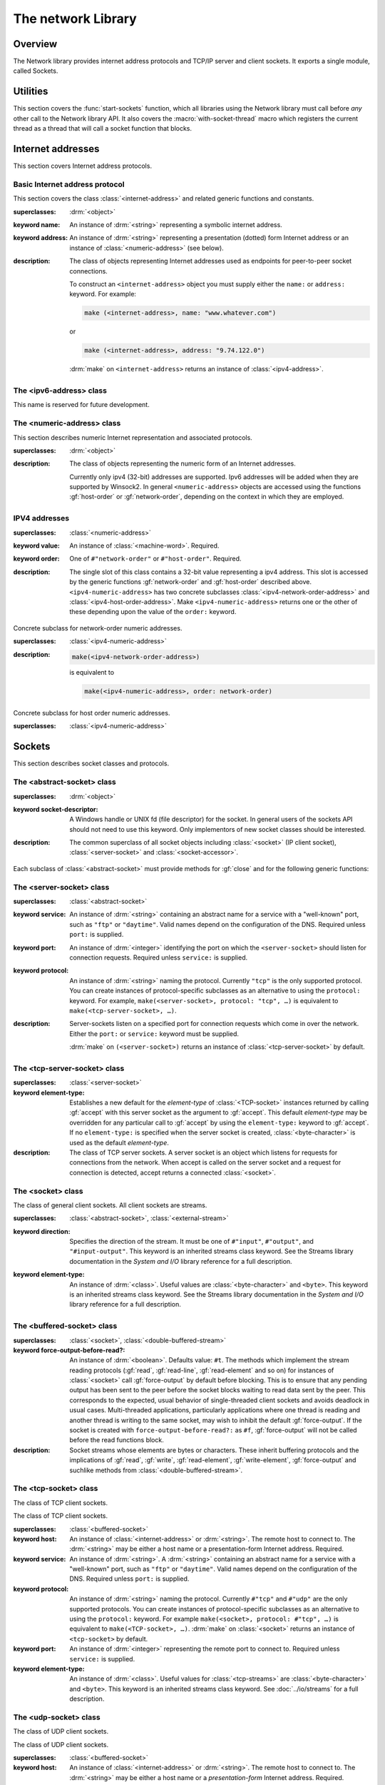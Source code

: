 *******************
The network Library
*******************

.. current-library:: network
.. current-module:: sockets

Overview
--------

The Network library provides internet address protocols and TCP/IP server and
client sockets. It exports a single module, called Sockets.

Utilities
---------

This section covers the :func:`start-sockets` function, which all
libraries using the Network library must call before *any* other call to
the Network library API. It also covers the :macro:`with-socket-thread`
macro which registers the current thread as a thread that will call a
socket function that blocks.

.. function:: start-sockets

   :signature: start-sockets () => ()

   :description:

     Applications must call this function before using *any* other
     function or variable from the Network library.

     This function is necessary because the Win32 API library Winsock2,
     which the Network library calls to get native socket functionality,
     requires applications to call an initialization function before
     calling any Winsock2 API functions. The call to ``start-sockets``
     calls this underlying Winsock2 function.

     Note that you must not call ``start-sockets`` from a top-level form
     in any DLL project. The combination of this, and the restriction
     that you must call ``start-sockets`` before calling anything else,
     implies that no Network library function or variable can be called
     (directly or indirectly) from a top-level form in any DLL project.
     Instead, the DLL project should define a start function that calls
     ``start-sockets`` (directly or indirectly) or re-export
     ``start-sockets`` so that their clients can arrange to have it
     called from a top-level form in an appropriate EXE project.

     Applications using the Network library must arrange for
     ``start-sockets`` to be called (directly or indirectly) before
     *any* other sockets API functions. A good place to do this is at
     the beginning of your start function (usually the ``main`` method).
     For example:

     .. code-block:: dylan

       define method main () => ();
         start-sockets();
         let the-server = make(<TCP-server-socket>, port: 7);
         ...
       end;

       begin
         main();
       end;

     New start functions that call ``start-sockets`` and that are
     defined for DLL projects that use the Network library will inherit
     all of the restrictions described above for ``start-sockets``.

     Calling a Network library function before calling ``start-sockets``
     results in a :class:`<sockets-not-initialized>` error. Calling
     ``start-sockets`` from a top-level form in a DLL project will
     result in unpredictable failures—probably access violations during
     initialization.

.. macro:: with-socket-thread
   :statement:

   :macrocall:
     .. code-block:: dylan

       with-socket-thread (#key *server?*)
         *body*
       end;

   :description:

     Registers the current thread as a blocking socket thread, that is,
     a thread which will call a socket function that blocks, such as
     :gf:`read-element` or :gf:`accept`.

     The reason for the registration is that Network library shutdown
     can then synchronize with these threads. The early part of the
     shutdown sequence should cause the threads to unblock with an
     :class:`<end-of-stream-error>` so that they can do whatever
     application cleanup is necessary. Once these threads have exited,
     the rest of the shutdown sequence can be executed.

     A server socket thread (blocking on :gf:`accept` rather than
     :gf:`read-element`) notices that the shutdown sequence is underway
     slightly later, with a :class:`<blocking-call-interrupted>`
     condition.

Internet addresses
------------------

This section covers Internet address protocols.

Basic Internet address protocol
^^^^^^^^^^^^^^^^^^^^^^^^^^^^^^^

This section covers the class :class:`<internet-address>` and related
generic functions and constants.

.. class:: <internet-address>
   :open:
   :abstract:
   :primary:
   :instantiable:

   :superclasses: :drm:`<object>`

   :keyword name: An instance of :drm:`<string>` representing a symbolic
     internet address.
   :keyword address: An instance of :drm:`<string>` representing a
     presentation (dotted) form Internet address or an instance of
     :class:`<numeric-address>` (see below).

   :description:

     The class of objects representing Internet addresses used as
     endpoints for peer-to-peer socket connections.

     To construct an ``<internet-address>`` object you must supply
     either the ``name:`` or ``address:`` keyword. For example:

     .. code-block:: dylan

       make (<internet-address>, name: "www.whatever.com")

     or

     .. code-block:: dylan

       make (<internet-address>, address: "9.74.122.0")

     :drm:`make` on ``<internet-address>`` returns an instance of
     :class:`<ipv4-address>`.

.. generic-function:: host-name
   :open:

   :signature: host-name *internet-address* => *name*

   :description:

     Returns an instance of :drm:`<string>` containing a symbolic host
     name. The *internet-address* argument must be an instance of
     :class:`<internet-address>`.

     Usually the name returned is the canonical host name. Note,
     however, that the implementation is conservative about making DNS
     calls. Suppose that the :class:`<internet-address>` instance was
     created with the ``name:`` keyword and no other information. If the
     application has not made any other requests that would require a
     DNS call, such as to :gf:`host-address` or :gf:`aliases`, the name
     that this function returns will be the one specified with the
     ``name:`` keyword, regardless of whether that is the canonical name
     or not.

.. generic-function:: host-address
   :open:

   :signature: host-address *internet-address* => *address*

   :description:

     Returns an instance of :drm:`<string>` containing the presentation form of
     the host address. In the case of multi-homed hosts this will usually be
     the same as:

     .. code-block:: dylan

       multi-homed-internet-address.all-addresses.first.host-address

     In the case of an Internet address created using the ``address:`` keyword
     it will be either the keyword value or
     ``all-addresses.first.host-address``.

.. generic-function:: numeric-host-address
   :open:

   Returns the host address as a :class:`<numeric-address>`.

   :signature: numeric-host-address *internet-address* => *numeric-address*

.. generic-function:: all-addresses
   :open:

   :signature: all-addresses *internet-address* => *sequence*

   :description:

     Returns an instance of :drm:`<sequence>` whose elements are
     :class:`<internet-address>` objects containing all known addresses
     for the host.

.. generic-function:: aliases
   :open:

   :signature: aliases *internet-address* => *sequence*

   :description:

     Returns an instance of :drm:`<sequence>` whose elements are instances
     of :drm:`<string>` representing alternative names for the host.

.. function:: local-host-name

   :signature: local-host-name () => *name*

   :description:

     Returns an instance of :drm:`<string>` containing a symbolic host
     name.

The <ipv6-address> class
^^^^^^^^^^^^^^^^^^^^^^^^

This name is reserved for future development.

The <numeric-address> class
^^^^^^^^^^^^^^^^^^^^^^^^^^^

This section describes numeric Internet representation and associated
protocols.

.. class:: <numeric-address>
   :sealed:
   :abstract:
   :primary:

   :superclasses: :drm:`<object>`

   :description:

     The class of objects representing the numeric form of an Internet
     addresses.

     Currently only ipv4 (32-bit) addresses are supported. Ipv6
     addresses will be added when they are supported by Winsock2. In
     general ``<numeric-address>`` objects are accessed using the
     functions :gf:`host-order` or :gf:`network-order`, depending on the
     context in which they are employed.

.. generic-function:: network-order
   :sealed:

   :signature: network-order *address* => *network-order-address*

   :description:

     Returns the value of the numeric address in network order. The argument
     is a general instance of :class:`<numeric-address>`. The class of the object
     returned depends upon the particular subclass of the argument; the
     ``network-order`` method for :class:`<ipv4-numeric-address>` returns an instance
     of :class:`<machine-word>`.

     *Network order* is big-endian byte order.

.. generic-function:: host-order
   :sealed:

   :signature: host-order *address* => *host-order-address*

   :description:

     Like :gf:`network-order` but returns the value in host order.

     *Host order* is either big-endian byte order on a big-endian host
     machine and little-endian on a little-endian host machine.

IPV4 addresses
^^^^^^^^^^^^^^

.. class:: <ipv4-numeric-address>
   :open:
   :abstract:
   :primary:
   :instantiable:

   :superclasses: :class:`<numeric-address>`

   :keyword value: An instance of :class:`<machine-word>`. Required.
   :keyword order: One of ``#"network-order"`` or ``#"host-order"``. Required.

   :description:

     The single slot of this class contains a 32-bit value representing
     a ipv4 address. This slot is accessed by the generic functions
     :gf:`network-order` and :gf:`host-order` described above.
     ``<ipv4-numeric-address>`` has two concrete subclasses
     :class:`<ipv4-network-order-address>` and
     :class:`<ipv4-host-order-address>`. Make ``<ipv4-numeric-address>``
     returns one or the other of these depending upon the value of the
     ``order:`` keyword.

.. method:: host-order
   :specializer: <ipv4-numeric-address>

   :signature: host-order *ipv4-numeric-address* => *machine-word*

   :description:

     Returns the numeric address in host order as an instance of
     :class:`<machine-word>`. The argument is an instance of
     :class:`<ipv4-numeric-address>`.

.. method:: network-order
   :specializer: <ipv4-numeric-address>

   :signature: network-order *ipv4-numeric-address* => *machine-word*

   :description:

     Returns the numeric address in network order as an instance of
     :class:`<machine-word>`. The argument is an instance of
     :class:`<ipv4-numeric-address>`.

.. method:: as
   :specializer: <string>, <ipv4-numeric-address>

   Returns the presentation (dotted string) form of an instance of
   :class:`<ipv4-numeric-address>`.

   :signature: as *string* *ipv4-numeric-address* => *string*

.. class:: <ipv4-network-order-address>
   :sealed:
   :concrete:

   Concrete subclass for network-order numeric addresses.

   :superclasses: :class:`<ipv4-numeric-address>`

   :description:

     .. code-block:: dylan

       make(<ipv4-network-order-address>)

     is equivalent to

     .. code-block:: dylan

       make(<ipv4-numeric-address>, order: network-order)

.. class:: <ipv4-host-order-address>
   :sealed:
   :concrete:

   Concrete subclass for host order numeric addresses.

   :superclasses: :class:`<ipv4-numeric-address>`

Sockets
-------

This section describes socket classes and protocols.

The <abstract-socket> class
^^^^^^^^^^^^^^^^^^^^^^^^^^^

.. class:: <abstract-socket>
   :open:
   :abstract:
   :uninstantiable:
   :free:

   :superclasses: :drm:`<object>`

   :keyword socket-descriptor: A Windows handle or UNIX fd (file
     descriptor) for the socket. In general users of the sockets API
     should not need to use this keyword. Only implementors of new socket
     classes should be interested.

   :description:

     The common superclass of all socket objects including
     :class:`<socket>` (IP client socket), :class:`<server-socket>` and
     :class:`<socket-accessor>`.

Each subclass of :class:`<abstract-socket>` must provide methods for :gf:`close`
and for the following generic functions:

.. generic-function:: local-port
   :open:

   Returns the local port number.

   :signature: local-port *socket* => *port-number*

   :parameter socket: An instance of :class:`<socket>`,
     :class:`<datagram-socket>` or :class:`<server-socket>`.
   :value port-number: An instance of :drm:`<integer>`.

.. generic-function:: socket-descriptor
   :open:

   Returns the descriptor (handle or fd) for the socket.

   :signature: socket-descriptor *socket* => descriptor

   :parameter socket: An instance of :class:`<abstract-socket>`.
   :value descriptor: An instance of :class:`<accessor-socket-descriptor>`.

.. generic-function:: local-host
   :open:

   Returns the address of the local host.

   :signature: local-host *socket* => *host-address*

   :parameter socket: An instance of :class:`<abstract-socket>`.
   :value host-address: An instance of :class:`<internet-address>`.

The <server-socket> class
^^^^^^^^^^^^^^^^^^^^^^^^^

.. class:: <server-socket>
   :open:
   :abstract:
   :primary:
   :instantiable:

   :superclasses: :class:`<abstract-socket>`

   :keyword service: An instance of :drm:`<string>` containing an abstract
     name for a service with a "well-known" port, such as ``"ftp"`` or
     ``"daytime"``. Valid names depend on the configuration of the DNS.
     Required unless ``port:`` is supplied.
   :keyword port: An instance of :drm:`<integer>` identifying the port on
     which the ``<server-socket>`` should listen for connection requests.
     Required unless ``service:`` is supplied.
   :keyword protocol: An instance of :drm:`<string>` naming the protocol.
     Currently ``"tcp"`` is the only supported protocol. You can create
     instances of protocol-specific subclasses as an alternative to using
     the ``protocol:`` keyword. For example, ``make(<server-socket>,
     protocol: "tcp", …)`` is equivalent to ``make(<tcp-server-socket>,
     …)``.

   :description:

     Server-sockets listen on a specified port for connection requests
     which come in over the network. Either the ``port:`` or
     ``service:`` keyword must be supplied.

     :drm:`make` on ``(<server-socket>)`` returns an instance of
     :class:`<tcp-server-socket>` by default.

.. generic-function:: accept
   :open:

   :signature: accept *server-socket* #rest *args* #key => *result*

   :description:

     Blocks until a connect request is received, then it returns a
     connected instance of :class:`<socket>`. The particular subclass of
     :class:`<socket>` returned depends on the actual class of the
     argument, which must be a general instance of
     :class:`<server-socket>`. Calling accept on
     :class:`<tcp-server-socket>` returns a connected
     :class:`<tcp-socket>`. The keyword arguments are passed to the
     creation of the :class:`<socket>` instance. For UDP sockets
     *accept* returns immediately with an instance of
     :class:`<udp-socket>`. No blocking happens for UDP sockets because
     they are connectionless. After reading from a UDP socket returned
     from ``accept`` the socket can be interrogated for the location of
     the sender using :gf:`remote-host` and :gf:`remote-port`.

.. macro:: with-server-socket

   :macrocall:
     .. code-block:: dylan

       with-server-socket (*server-var* [:: *server-class* ], *keywords*)
         *body*
       end;

   :description:

     Creates an instance of :class:`<server-socket>`, using the
     (optional) *server-class* argument and keyword arguments to make
     the :class:`<server-socket>`, and binds it to the local variable
     named by *server-var*. The *body* is evaluated in the context of
     the binding and the ``<server-socket>`` is closed after the body is
     executed.

.. macro:: start-server

   :macrocall:
     .. code-block:: dylan

       start-server ([*server-var* = ]*socket-server-instance*,
           *socket-var* [, *keywords* ])
         *body*
       end;

   :description:

     Enters an infinite ``while(#t) accept`` loop on the server socket.
     Each time accept succeeds the :class:`<socket>` returned from
     accept is bound to *socket-var* and the *body* is evaluated in the
     context of the binding. When *body* exits, :gf:`accept` is called
     again producing a new binding for *socket-var*. The optional
     keywords are passed to the call to :gf:`accept`.

The <tcp-server-socket> class
^^^^^^^^^^^^^^^^^^^^^^^^^^^^^

.. class:: <tcp-server-socket>

   :superclasses: :class:`<server-socket>`

   :keyword element-type: Establishes a new default for the *element-type* of
      :class:`<TCP-socket>` instances returned by calling :gf:`accept` with this
      server socket as the argument to :gf:`accept`. This default
      *element-type* may be overridden for any particular call to :gf:`accept`
      by using the ``element-type:`` keyword to :gf:`accept`. If no
      ``element-type:`` is specified when the server socket is created,
      :class:`<byte-character>` is used as the default *element-type*.

   :description:

     The class of TCP server sockets. A server socket is an object which
     listens for requests for connections from the network. When accept is
     called on the server socket and a request for connection is detected,
     accept returns a connected :class:`<socket>`.

.. method:: accept
   :specializer: <tcp-server-socket>

   :signature: accept *server-socket* #rest *args* #key *element-type* => *connected-socket*

   :parameter server-socket: An instance of :class:`<tcp-server-socket>`.
   :parameter #key element-type: Controls the element type of the
     :class:`<tcp-socket>` (stream) returned. If not supplied, defaults
     to ``#f``.
   :value connected-socket: A connected instance of :class:`<tcp-socket>`.

   :description:

     The other keyword arguments are passed directly to the creation of
     the :class:`<tcp-socket>` instance.

The <socket> class
^^^^^^^^^^^^^^^^^^

.. class:: <socket>
   :open:
   :abstract:
   :free:
   :instantiable:

   The class of general client sockets. All client sockets are streams.

   :superclasses: :class:`<abstract-socket>`, :class:`<external-stream>`

   :keyword direction: Specifies the direction of the stream. It must be
     one of ``#"input"``, ``#"output"``, and ``"#input-output"``. This
     keyword is an inherited streams class keyword. See the Streams
     library documentation in the *System and I/O* library reference for a
     full description.
   :keyword element-type: An instance of :drm:`<class>`. Useful values are
     :class:`<byte-character>` and ``<byte>``. This keyword is an
     inherited streams class keyword. See the Streams library
     documentation in the *System and I/O* library reference for a full
     description.

The <buffered-socket> class
^^^^^^^^^^^^^^^^^^^^^^^^^^^

.. class:: <buffered-socket>

   :superclasses: :class:`<socket>`, :class:`<double-buffered-stream>`


   :keyword force-output-before-read?: An instance of :drm:`<boolean>`.
     Defaults value: ``#t``. The methods which implement the stream
     reading protocols (:gf:`read`, :gf:`read-line`, :gf:`read-element`
     and so on) for instances of :class:`<socket>` call :gf:`force-output`
     by default before blocking. This is to ensure that any pending output
     has been sent to the peer before the socket blocks waiting to read
     data sent by the peer. This corresponds to the expected, usual
     behavior of single-threaded client sockets and avoids deadlock in
     usual cases. Multi-threaded applications, particularly applications
     where one thread is reading and another thread is writing to the same
     socket, may wish to inhibit the default :gf:`force-output`. If the
     socket is created with ``force-output-before-read?:`` as ``#f``,
     :gf:`force-output` will not be called before the read functions
     block.

   :description:

     Socket streams whose elements are bytes or characters. These
     inherit buffering protocols and the implications of :gf:`read`,
     :gf:`write`, :gf:`read-element`, :gf:`write-element`,
     :gf:`force-output` and suchlike methods from
     :class:`<double-buffered-stream>`.

The <tcp-socket> class
^^^^^^^^^^^^^^^^^^^^^^

The class of TCP client sockets.

.. class:: <tcp-socket>

   The class of TCP client sockets.

   :superclasses: :class:`<buffered-socket>`

   :keyword host: An instance of :class:`<internet-address>` or
     :drm:`<string>`. The remote host to connect to. The :drm:`<string>` may be
     either a host name or a presentation-form Internet address. Required.
   :keyword service: An instance of :drm:`<string>`. A :drm:`<string>`
     containing an abstract name for a service with a "well-known" port,
     such as ``"ftp"`` or ``"daytime"``. Valid names depend on the
     configuration of the DNS. Required unless ``port:`` is supplied.
   :keyword protocol: An instance of :drm:`<string>` naming the protocol.
     Currently ``#"tcp"`` and ``#"udp"`` are the only supported protocols.
     You can create instances of protocol-specific subclasses as an
     alternative to using the ``protocol:`` keyword. For example
     ``make(<socket>, protocol: #"tcp", …)`` is equivalent to
     ``make(<TCP-socket>, …)``. :drm:`make` on :class:`<socket>` returns
     an instance of ``<tcp-socket>`` by default.
   :keyword port: An instance of :drm:`<integer>` representing the remote
     port to connect to. Required unless ``service:`` is supplied.
   :keyword element-type: An instance of :drm:`<class>`. Useful values for
     :class:`<tcp-streams>` are :class:`<byte-character>` and ``<byte>``.
     This keyword is an inherited streams class keyword. See
     :doc:`../io/streams` for a full description.

.. generic-function:: remote-port
   :open:

   Returns the remote port number for a :class:`<socket>`.

   :signature: remote-port *socket* => *port-number*

   :parameter socket: An instance of :class:`<socket>`.
   :value port-number: An instance of :drm:`<integer>`.

.. generic-function:: remote-host
   :open:

   Returns the remote host for a :class:`<socket>`.

   :signature: remote-host *socket* => *remote-host-address*

   :parameter socket: An instance of :class:`<socket>`.
   :value remote-host-address: An instance of :class:`<internet-address>`.

The <udp-socket> class
^^^^^^^^^^^^^^^^^^^^^^

The class of UDP client sockets.

.. class:: <udp-socket>

   The class of UDP client sockets.

   :superclasses: :class:`<buffered-socket>`

   :keyword host: An instance of :class:`<internet-address>` or
     :drm:`<string>`. The remote host to connect to. The :drm:`<string>` may be
     either a host name or a *presentation-form* Internet address.
     Required.
   :keyword service: An instance of :drm:`<string>`. A :drm:`<string>`
     containing an abstract name for a service with a "well-known port",
     such as ``"ftp"`` or ``"daytime"``. Valid names depend on the
     configuration of the DNS. Required unless ``port:`` is supplied.
   :keyword protocol: An instance of :drm:`<string>` naming the protocol.
     Currently ``#"tcp"`` and ``#"udp"`` are the only supported protocols.
     You can create instances of protocol-specific subclasses as an
     alternative to using the ``protocol:`` keyword. For example
     ``make(<socket>, protocol: "udp", …)`` is equivalent to
     ``make(<UDP-socket>, …)``. :drm:`make` on :class:`<socket>` returns
     an instance of :class:`<tcp-socket>` by default.
   :keyword port: An instance of :drm:`<integer>` representing the remote
     port to connect to. Required unless ``service:`` is supplied.
   :keyword element-type: An instance of :drm:`<class>`. Useful values for
     ``<udp-socket>`` s are ``<byte-character>`` and ``<byte>``. This
     keyword is an inherited streams class keyword. See :doc:`../io/streams` for
     a full description.

   :description:

     Of the keywords, ``host:`` and one of either ``service:`` or
     ``port:`` are required.

The <udp-server-socket> class
^^^^^^^^^^^^^^^^^^^^^^^^^^^^^

The class of UDP server sockets.

.. class:: <udp-server-socket>

   :superclasses: :class:`<server-socket>`

   :keyword element-type: Establishes a new default for the element-type of
      :class:`<UDP-socket>` instances returned by calling :gf:`accept` with this
      server socket as the argument to :gf:`accept`. This default element-type
      may be overridden for any particular call to :gf:`accept` by using the
      ``element-type:`` keyword to :gf:`accept`. If no ``element-type:`` is
      specified when the server socket is created, :class:`<byte-character>` is
      used as the default element-type.

   :description:

     The class of UDP server sockets. A server socket is an object that
     listens for requests from the network. When :gf:`accept` is called
     on the UDP server socket, :gf:`accept` returns a
     :class:`<udp-socket>`.

Socket conditions
-----------------

This section lists the socket condition classes in the Network library.

.. class:: <socket-condition>

   All socket conditions are general instances of ``<socket-condition>``.
   Some are recoverable and others are not.

   :superclasses: :class:`<simple-condition>`

   :description:

     The class of socket conditions. It inherits the ``format-string:``
     and ``format-arguments:`` keywords from
     :class:`<simple-condition>`.

     Slots:

     *socket-condition-details*

     -  Most socket conditions originate in error return codes from Open
        Dylan's Winsock2 library, an FFI interface to the native socket
        library Winsock2.
     -  The *socket-condition-details* slot provides information about the
        low-level failure which was the source for the condition. In most
        cases this slot will hold an instance of
        ``<socket-accessor-condition>``, below.
     -  When creating general instances of ``<socket-condition>``, you can use
        the *details:* keyword to set the value for this slot.

.. class:: <socket-error>

   The class ``<socket-error>`` is the superclass of all unrecoverable socket
   conditions.

   :superclasses: :class:`<socket-condition>`

   The class of socket conditions from which no recovery is possible.

.. class:: <internal-socket-error>

   The class ``<internal-socket-error>`` is the class of unexpected
   socket errors.

   :superclasses: :class:`<socket-error>`

   :description:

     The class of unexpected errors from Open Dylan's Winsock2 library,
     an FFI interface to the native socket library Winsock2.

     Inspect the contents of the ``socket-condition-details`` slot for
     more information.

.. class:: <recoverable-socket-condition>

   The ``<recoverable-socket-condition>`` class is the general class of
   socket conditions for which an application may be able to take some
   remedial action.

   :superclasses: :class:`<socket-condition>`

   :description:

     The general class of socket conditions for which an application may be
     able to take some remedial action.

     For instance, a web browser receiving such conditions as
     :class:`<connection-refused>` or :class:`<host-not-found>` would
     normally expect to report those conditions to the user and continue
     with some other connection request from the user, while a server
     receiving a :class:`<connection-closed>` condition from a connected
     :class:`<socket>` would probably close the :class:`<socket>` and
     continue to handle other requests for connections.

.. class:: <network-not-responding>

   The network — probably a local network — is down. Try again later.

   :superclasses: :class:`<recoverable-socket-condition>`

.. class:: <invalid-address>

   A badly formed address string has been passed to a function trying to
   make an `<internet-address>`.

   :superclasses: :class:`<recoverable-socket-condition>`

.. class:: <host-not-found>

   The Domain Name Server (DNS) cannot resolve the named host or
   internet address. Try again with a different (correct) name or
   address.

   :superclasses: :class:`<recoverable-socket-condition>`

.. class:: <server-not-responding>

   The Domain Name Server (DNS) did not respond or returned an ambiguous
   result. Try again.

   :superclasses: :class:`<recoverable-socket-condition>`

.. class:: <host-unreachable>

   The remote host cannot be reached from this host at this time.

   :superclasses: :class:`<recoverable-socket-condition>`

.. class:: <socket-closed>

   :superclasses: :class:`<recoverable-socket-condition>`

   :description:

     The socket or server socket has been closed.

     Most operations on closed instances of :class:`<tcp-socket>`
     return instances of :class:`<stream-closed-error>` (from the
     Streams library) rather than instances of :class:`<socket-closed>`.

.. class:: <connection-failed>

   :superclasses: :class:`<recoverable-socket-condition>`

   :description:

     The attempt to connect to the remote host was not successful.
     Connection failed for one of the following reasons: because the
     connect request timed out or because it was refused, or because the
     remote host could not be reached.

.. class:: <connection-closed>

   :superclasses: :class:`<recoverable-socket-condition>`

   :description:

     The connection to the remote host has been broken. The socket
     should be closed. To try again, open a new socket.

.. class:: <address-in-use>

   :superclasses: :class:`<recoverable-socket-condition>`

   :description:

     A process on the machine is already bound to the same fully
     qualified address. This condition probably occurred because you
     were trying to use a port with an active server already installed,
     or a process crashed without closing a socket.

.. class:: <blocking-call-interrupted>

   A blocking socket call, like :gf:`read`, :gf:`write` or :gf:`accept`,
   was interrupted.

   :superclasses: :class:`<recoverable-socket-condition>`

.. class:: <out-of-resources>

   :superclasses: :class:`<recoverable-socket-condition>`

   :description:

     The implementation-dependent limit on the number of open sockets
     has been reached. You must close some sockets before you can open
     any more. The limits for Windows NT (non-server machines) and
     Windows 95 are particularly small.

.. class:: <socket-accessor-error>

   :superclasses: :class:`<socket-error>`

   :description:

     An implementation-specific error from the C-FFI interface to the
     native socket library. Usually instances of this class these appear
     in the ``socket-condition-details`` slot of another
     :class:`<socket-condition>`.

.. class:: <win32-socket-error>

   :superclasses: :class:`<socket-accessor-error>`

   :description:

     A Win32-specific error from the Winsock2 library, a C-FFI interface to
     the native socket library Winsock2. A function in the FFI library has
     returned an error return code.

     Slots:

     *WSA-numeric-error-code*
       Contains the numeric error code that was returned. An instance of
       :drm:`<integer>`.

     *WSA-symbolic-error-code*
       Contains an instance of :drm:`<string>` giving the symbolic
       (human-readable) form of the error code. For example, the string
       might be *"wsanotsock"*.

     *explanation*
       An explanation if any of the error. An instance of :drm:`<string>`.

     *calling-function*
       The name of Winsock2 FFI interface function which returned the
       error code. An instance of :drm:`<string>`.
